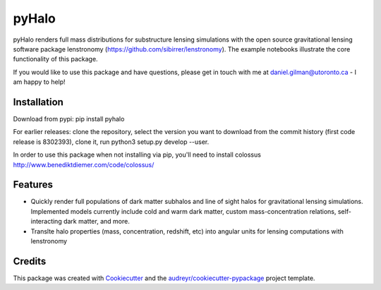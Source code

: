 ======
pyHalo
======

.. image:: https://travis-ci.com/dangilman/pyHalo.svg?branch=master
        :target: https://travis-ci.com/dangilman/pyHalo

.. image:: https://coveralls.io/repos/github/dangilman/pyHalo/badge.svg?branch=master
        :target: 

        
.. image:: https://badge.fury.io/py/pyhalo.svg
        :target: https://badge.fury.io/py/pyhalo.svg
        
.. image:: https://github.com/dangilman/pyHalo/blob/master/readme_fig.jpg
        :target: https://github.com/dangilman/pyHalo/blob/master/readme_fig

pyHalo renders full mass distributions for substructure lensing simulations with the open source gravitational lensing software package lenstronomy (https://github.com/sibirrer/lenstronomy). The example notebooks illustrate the core functionality of this package. 

If you would like to use this package and have questions, please get in touch with me at daniel.gilman@utoronto.ca - I am happy to help! 

Installation
------------
Download from pypi: pip install pyhalo

For earlier releases: clone the repository, select the version you want to download from the commit history (first code release is 8302393), clone it, run python3 setup.py develop --user. 

In order to use this package when not installing via pip, you'll need to install colossus http://www.benediktdiemer.com/code/colossus/ 

Features
--------

- Quickly render full populations of dark matter subhalos and line of sight halos for gravitational lensing simulations. Implemented models currently include cold and warm dark matter, custom mass-concentration relations, self-interacting dark matter, and more.
- Translte halo properties (mass, concentration, redshift, etc) into angular units for lensing computations with lenstronomy


Credits
-------

This package was created with Cookiecutter_ and the `audreyr/cookiecutter-pypackage`_ project template.

.. _Cookiecutter: https://github.com/audreyr/cookiecutter
.. _`audreyr/cookiecutter-pypackage`: https://github.com/audreyr/cookiecutter-pypackage
